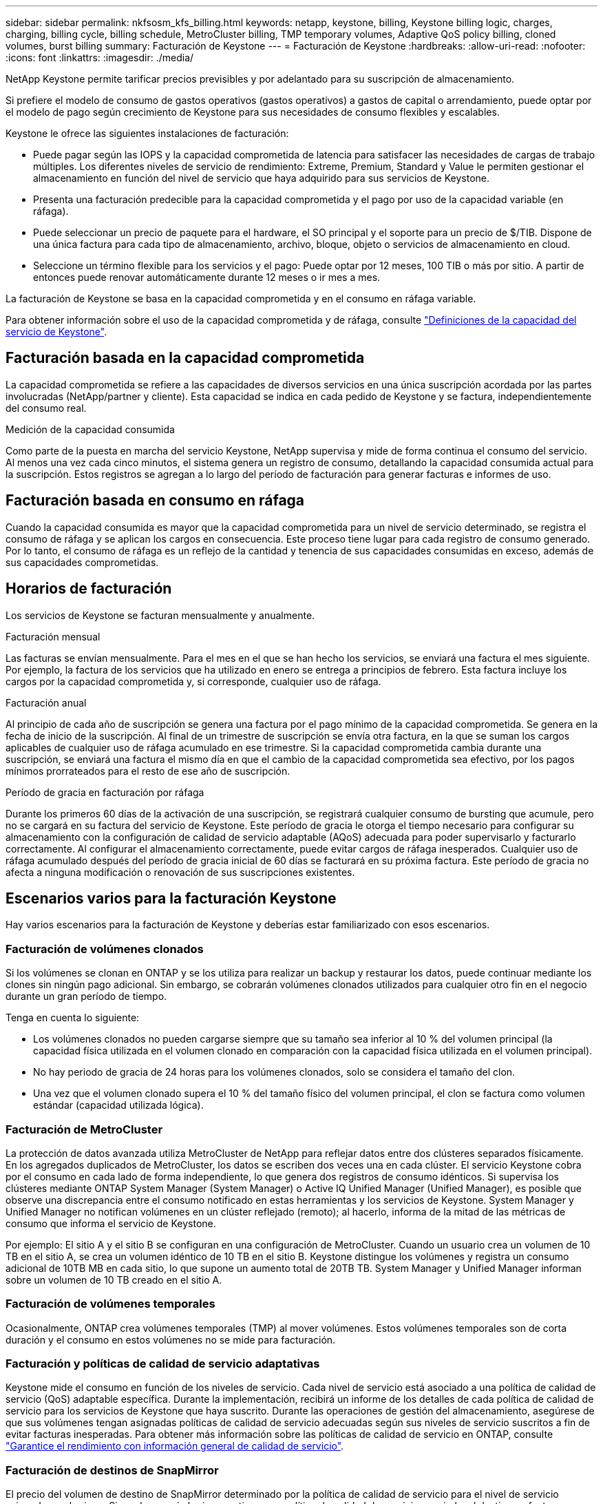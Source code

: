 ---
sidebar: sidebar 
permalink: nkfsosm_kfs_billing.html 
keywords: netapp, keystone, billing, Keystone billing logic, charges, charging, billing cycle, billing schedule, MetroCluster billing, TMP temporary volumes, Adaptive QoS policy billing, cloned volumes, burst billing 
summary: Facturación de Keystone 
---
= Facturación de Keystone
:hardbreaks:
:allow-uri-read: 
:nofooter: 
:icons: font
:linkattrs: 
:imagesdir: ./media/


[role="lead"]
NetApp Keystone permite tarificar precios previsibles y por adelantado para su suscripción de almacenamiento.

Si prefiere el modelo de consumo de gastos operativos (gastos operativos) a gastos de capital o arrendamiento, puede optar por el modelo de pago según crecimiento de Keystone para sus necesidades de consumo flexibles y escalables.

Keystone le ofrece las siguientes instalaciones de facturación:

* Puede pagar según las IOPS y la capacidad comprometida de latencia para satisfacer las necesidades de cargas de trabajo múltiples. Los diferentes niveles de servicio de rendimiento: Extreme, Premium, Standard y Value le permiten gestionar el almacenamiento en función del nivel de servicio que haya adquirido para sus servicios de Keystone.
* Presenta una facturación predecible para la capacidad comprometida y el pago por uso de la capacidad variable (en ráfaga).
* Puede seleccionar un precio de paquete para el hardware, el SO principal y el soporte para un precio de $/TIB. Dispone de una única factura para cada tipo de almacenamiento, archivo, bloque, objeto o servicios de almacenamiento en cloud.
* Seleccione un término flexible para los servicios y el pago: Puede optar por 12 meses, 100 TIB o más por sitio. A partir de entonces puede renovar automáticamente durante 12 meses o ir mes a mes.


La facturación de Keystone se basa en la capacidad comprometida y en el consumo en ráfaga variable.

Para obtener información sobre el uso de la capacidad comprometida y de ráfaga, consulte link:nkfsosm_keystone_service_capacity_definitions.html["Definiciones de la capacidad del servicio de Keystone"].



== Facturación basada en la capacidad comprometida

La capacidad comprometida se refiere a las capacidades de diversos servicios en una única suscripción acordada por las partes involucradas (NetApp/partner y cliente). Esta capacidad se indica en cada pedido de Keystone y se factura, independientemente del consumo real.

.Medición de la capacidad consumida
Como parte de la puesta en marcha del servicio Keystone, NetApp supervisa y mide de forma continua el consumo del servicio. Al menos una vez cada cinco minutos, el sistema genera un registro de consumo, detallando la capacidad consumida actual para la suscripción. Estos registros se agregan a lo largo del período de facturación para generar facturas e informes de uso.



== Facturación basada en consumo en ráfaga

Cuando la capacidad consumida es mayor que la capacidad comprometida para un nivel de servicio determinado, se registra el consumo de ráfaga y se aplican los cargos en consecuencia. Este proceso tiene lugar para cada registro de consumo generado. Por lo tanto, el consumo de ráfaga es un reflejo de la cantidad y tenencia de sus capacidades consumidas en exceso, además de sus capacidades comprometidas.



== Horarios de facturación

Los servicios de Keystone se facturan mensualmente y anualmente.

.Facturación mensual
Las facturas se envían mensualmente. Para el mes en el que se han hecho los servicios, se enviará una factura el mes siguiente. Por ejemplo, la factura de los servicios que ha utilizado en enero se entrega a principios de febrero. Esta factura incluye los cargos por la capacidad comprometida y, si corresponde, cualquier uso de ráfaga.

.Facturación anual
Al principio de cada año de suscripción se genera una factura por el pago mínimo de la capacidad comprometida. Se genera en la fecha de inicio de la suscripción. Al final de un trimestre de suscripción se envía otra factura, en la que se suman los cargos aplicables de cualquier uso de ráfaga acumulado en ese trimestre. Si la capacidad comprometida cambia durante una suscripción, se enviará una factura el mismo día en que el cambio de la capacidad comprometida sea efectivo, por los pagos mínimos prorrateados para el resto de ese año de suscripción.

.Período de gracia en facturación por ráfaga
Durante los primeros 60 días de la activación de una suscripción, se registrará cualquier consumo de bursting que acumule, pero no se cargará en su factura del servicio de Keystone. Este período de gracia le otorga el tiempo necesario para configurar su almacenamiento con la configuración de calidad de servicio adaptable (AQoS) adecuada para poder supervisarlo y facturarlo correctamente. Al configurar el almacenamiento correctamente, puede evitar cargos de ráfaga inesperados. Cualquier uso de ráfaga acumulado después del período de gracia inicial de 60 días se facturará en su próxima factura. Este período de gracia no afecta a ninguna modificación o renovación de sus suscripciones existentes.



== Escenarios varios para la facturación Keystone

Hay varios escenarios para la facturación de Keystone y deberías estar familiarizado con esos escenarios.



=== Facturación de volúmenes clonados

Si los volúmenes se clonan en ONTAP y se los utiliza para realizar un backup y restaurar los datos, puede continuar mediante los clones sin ningún pago adicional. Sin embargo, se cobrarán volúmenes clonados utilizados para cualquier otro fin en el negocio durante un gran período de tiempo.

Tenga en cuenta lo siguiente:

* Los volúmenes clonados no pueden cargarse siempre que su tamaño sea inferior al 10 % del volumen principal (la capacidad física utilizada en el volumen clonado en comparación con la capacidad física utilizada en el volumen principal).
* No hay periodo de gracia de 24 horas para los volúmenes clonados, solo se considera el tamaño del clon.
* Una vez que el volumen clonado supera el 10 % del tamaño físico del volumen principal, el clon se factura como volumen estándar (capacidad utilizada lógica).




=== Facturación de MetroCluster

La protección de datos avanzada utiliza MetroCluster de NetApp para reflejar datos entre dos clústeres separados físicamente. En los agregados duplicados de MetroCluster, los datos se escriben dos veces una en cada clúster. El servicio Keystone cobra por el consumo en cada lado de forma independiente, lo que genera dos registros de consumo idénticos. Si supervisa los clústeres mediante ONTAP System Manager (System Manager) o Active IQ Unified Manager (Unified Manager), es posible que observe una discrepancia entre el consumo notificado en estas herramientas y los servicios de Keystone. System Manager y Unified Manager no notifican volúmenes en un clúster reflejado (remoto); al hacerlo, informa de la mitad de las métricas de consumo que informa el servicio de Keystone.

Por ejemplo: El sitio A y el sitio B se configuran en una configuración de MetroCluster. Cuando un usuario crea un volumen de 10 TB en el sitio A, se crea un volumen idéntico de 10 TB en el sitio B. Keystone distingue los volúmenes y registra un consumo adicional de 10TB MB en cada sitio, lo que supone un aumento total de 20TB TB. System Manager y Unified Manager informan sobre un volumen de 10 TB creado en el sitio A.



=== Facturación de volúmenes temporales

Ocasionalmente, ONTAP crea volúmenes temporales (TMP) al mover volúmenes. Estos volúmenes temporales son de corta duración y el consumo en estos volúmenes no se mide para facturación.



=== Facturación y políticas de calidad de servicio adaptativas

Keystone mide el consumo en función de los niveles de servicio. Cada nivel de servicio está asociado a una política de calidad de servicio (QoS) adaptable específica. Durante la implementación, recibirá un informe de los detalles de cada política de calidad de servicio para los servicios de Keystone que haya suscrito. Durante las operaciones de gestión del almacenamiento, asegúrese de que sus volúmenes tengan asignadas políticas de calidad de servicio adecuadas según sus niveles de servicio suscritos a fin de evitar facturas inesperadas.
Para obtener más información sobre las políticas de calidad de servicio en ONTAP, consulte link:https://docs.netapp.com/us-en/ontap/performance-admin/guarantee-throughput-qos-task.html["Garantice el rendimiento con información general de calidad de servicio"^].



=== Facturación de destinos de SnapMirror

El precio del volumen de destino de SnapMirror determinado por la política de calidad de servicio para el nivel de servicio asignado en el origen. Sin embargo, si el origen no tiene una política de calidad de servicio asociada, el destino se factura en función del nivel de servicio disponible más bajo.



=== Facturación para FlexGroups

Las instancias de FlexGroup se facturan según la política de calidad de servicio adaptativa de FlexGroup. No se consideran las políticas de calidad de servicio de sus componentes.



=== Facturación para LUN

Para las LUN, normalmente se sigue el mismo patrón de facturación que para los volúmenes regulados por las políticas de calidad de servicio. Si se establecen políticas de calidad de servicio independientes en las LUN, realice lo siguiente:

* El tamaño de la LUN se cuenta para su consumo en función del nivel de servicio asociado de esa LUN.
* El resto del espacio del volumen, si lo hay, se cargará según la política de calidad de servicio del nivel de servicio establecido en el volumen.




=== Facturación para el uso de FabricPool

Si los datos se organizan en niveles desde un sistema Keystone hasta el almacenamiento de objetos ONTAP simple Storage Service (S3) o StorageGRID de NetApp, la capacidad consumida en el nivel activo (sistema Keystone) se reducirá en función de la cantidad de datos que se haya organizado en niveles, lo que afectará a la facturación resultante. Esto es independientemente del hecho de que la suscripción a Keystone cubra el almacenamiento ONTAP S3 o los sistemas StorageGRID.

Para organizar sus datos en niveles en un almacenamiento de objetos de terceros, póngase en contacto con su Keystone Success Manager.

Si quiere más información sobre el uso de la tecnología FabricPool en sus suscripciones de Keystone, consulte link:nkfsosm_tiering.html["Organización en niveles"].



=== Facturación para volúmenes raíz y del sistema

Los volúmenes raíz y del sistema se supervisan como parte de la supervisión general del servicio de Keystone, pero no se cuentan o se facturan. El consumo en estos volúmenes está exento de facturación.
